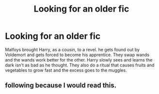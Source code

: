 #+TITLE: Looking for an older fic

* Looking for an older fic
:PROPERTIES:
:Author: kitakitsunage
:Score: 6
:DateUnix: 1587827421.0
:DateShort: 2020-Apr-25
:FlairText: What's That Fic?
:END:
Malfoys brought Harry, as a cousin, to a revel. he gets found out by Voldemort and gets forced to become his apprentice. They swap wands and the wands work better for the other. Harry slowly sees and learns the dark isn't as bad as he thought. They also do a ritual that causes fruits and vegetables to grow fast and the excess goes to the muggles.


** following because I would read this.
:PROPERTIES:
:Author: ApprehensiveAttempt
:Score: 2
:DateUnix: 1587892054.0
:DateShort: 2020-Apr-26
:END:
